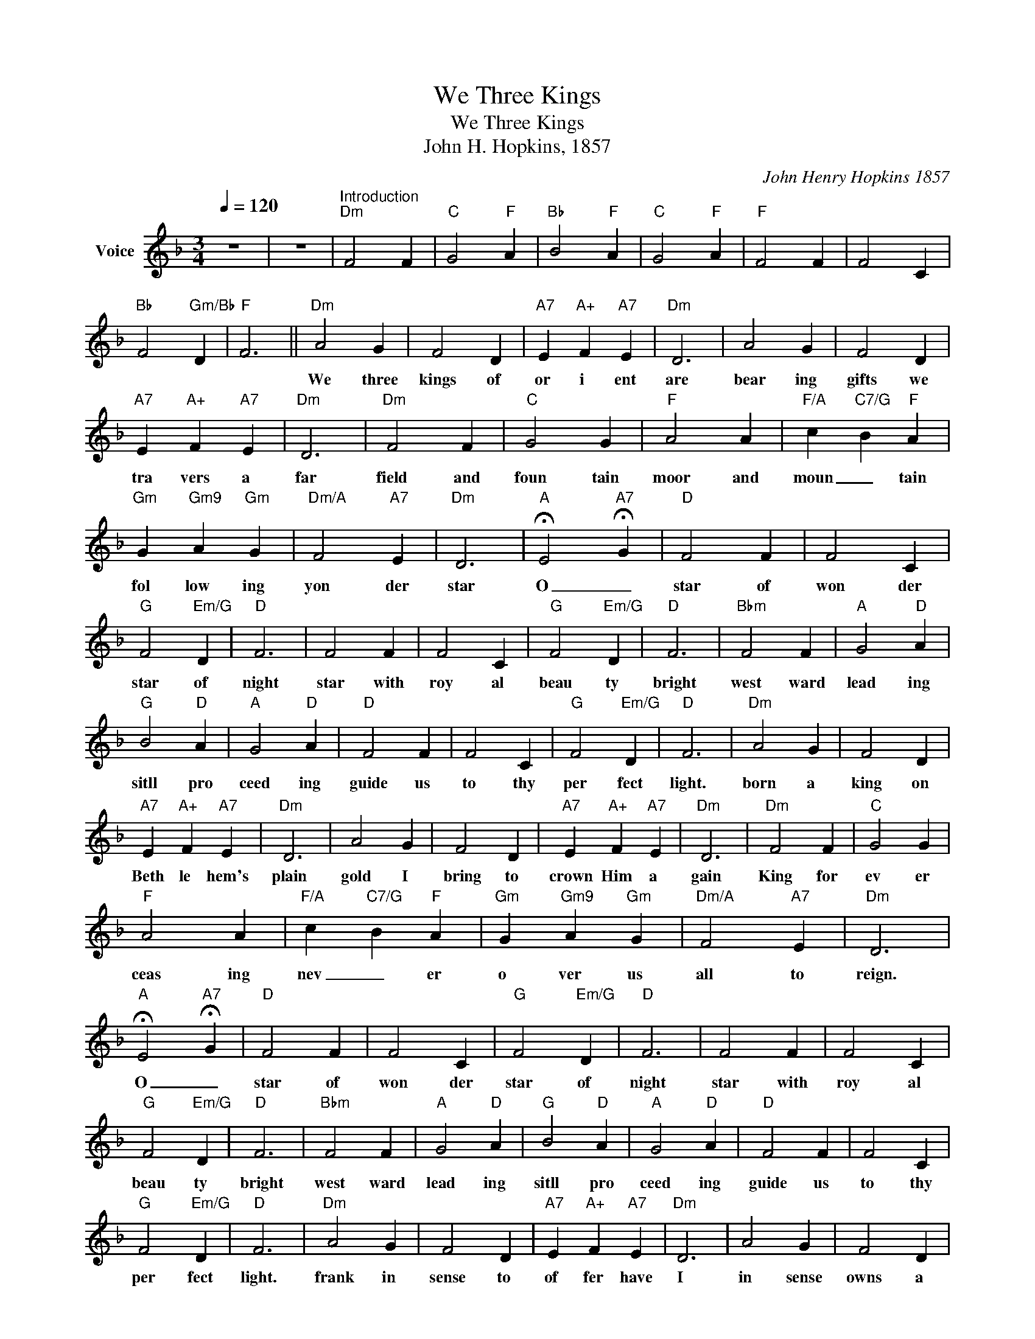 X:1
T:We Three Kings
T:We Three Kings
T:John H. Hopkins, 1857
C:John Henry Hopkins 1857
Z:All Rights Reserved
L:1/4
Q:1/4=120
M:3/4
K:Dmin
V:1 treble nm="Voice"
%%MIDI channel 3
%%MIDI program 54
V:1
 z3 | z3 |"^Introduction""Dm" F2 F |"C" G2"F" A |"Bb" B2"F" A |"C" G2"F" A |"F" F2 F | F2 C | %8
w: ||||||||
"Bb" F2"Gm/Bb" D |"F" F3 ||"Dm" A2 G | F2 D |"A7" E"A+" F"A7" E |"Dm" D3 | A2 G | F2 D | %16
w: ||We three|kings of|or i ent|are|bear ing|gifts we|
"A7" E"A+" F"A7" E |"Dm" D3 |"Dm" F2 F |"C" G2 G |"F" A2 A |"F/A" c-"C7/G" B"F" A | %22
w: tra vers a|far|field and|foun tain|moor and|moun _ tain|
"Gm" G-"Gm9" A"Gm" G |"Dm/A" F2"A7" E |"Dm" D3 |"A" !fermata!E2-"A7" !fermata!G |"D" F2 F | F2 C | %28
w: fol low ing|yon der|star|O _|star of|won der|
"G" F2"Em/G" D |"D" F3 | F2 F | F2 C |"G" F2"Em/G" D |"D" F3 |"Bbm" F2 F |"A" G2"D" A | %36
w: star of|night|star with|roy al|beau ty|bright|west ward|lead ing|
"G" B2"D" A |"A" G2"D" A |"D" F2 F | F2 C |"G" F2"Em/G" D |"D" F3 |"Dm" A2 G | F2 D | %44
w: sitll pro|ceed ing|guide us|to thy|per fect|light.|born a|king on|
"A7" E"A+" F"A7" E |"Dm" D3 | A2 G | F2 D |"A7" E"A+" F"A7" E |"Dm" D3 |"Dm" F2 F |"C" G2 G | %52
w: Beth le hem's|plain|gold I|bring to|crown Him a|gain|King for|ev er|
"F" A2 A |"F/A" c-"C7/G" B"F" A |"Gm" G-"Gm9" A"Gm" G |"Dm/A" F2"A7" E |"Dm" D3 | %57
w: ceas ing|nev _ er|o ver us|all to|reign.|
"A" !fermata!E2-"A7" !fermata!G |"D" F2 F | F2 C |"G" F2"Em/G" D |"D" F3 | F2 F | F2 C | %64
w: O _|star of|won der|star of|night|star with|roy al|
"G" F2"Em/G" D |"D" F3 |"Bbm" F2 F |"A" G2"D" A |"G" B2"D" A |"A" G2"D" A |"D" F2 F | F2 C | %72
w: beau ty|bright|west ward|lead ing|sitll pro|ceed ing|guide us|to thy|
"G" F2"Em/G" D |"D" F3 |"Dm" A2 G | F2 D |"A7" E"A+" F"A7" E |"Dm" D3 | A2 G | F2 D | %80
w: per fect|light.|frank in|sense to|of fer have|I|in sense|owns a|
"A7" E"A+" F"A7" E |"Dm" D3 |"Dm" F2 F |"C" G2 G |"F" A2 A |"F/A" c-"C7/G" B"F" A | %86
w: de i ty|night|prayer and|prais ing|all men|rai _ sing|
"Gm" G-"Gm9" A"Gm" G |"Dm/A" F2"A7" E |"Dm" D3 |"A" !fermata!E2-"A7" !fermata!G |"D" F2 F | F2 C | %92
w: wor ship Him|God on|high|O _|star of|won der|
"G" F2"Em/G" D |"D" F3 | F2 F | F2 C |"G" F2"Em/G" D |"D" F3 |"Bbm" F2 F |"A" G2"D" A | %100
w: star of|night|star with|roy al|beau ty|bright|west ward|lead ing|
"G" B2"D" A |"A" G2"D" A |"D" F2 F | F2 C |"G" F2"Em/G" D |"D" F3 |"Dm" A2 G | F2 D | %108
w: sitll pro|ceed ing|guide us|to thy|per fect|light.|Myrrh is|mine a|
"A7" E"A+" F"A7" E |"Dm" D3 | A2 G | F2 D |"A7" E"A+" F"A7" E |"Dm" D3 |"Dm" F2 F |"C" G2 G | %116
w: bit ter per|fume|breathes a|life of|ga ther ing|gloom|sor rowing|sigh ing|
"F" A2 A |"F/A" c-"C7/G" B"F" A |"Gm" G-"Gm9" A"Gm" G |"Dm/A" F2"A7" E |"Dm" D3 | %121
w: bleed ing|dy _ ing|sealed in a|stone cold|tomb|
"A" !fermata!E2-"A7" !fermata!G |"D" F2 F | F2 C |"G" F2"Em/G" D |"D" F3 | F2 F | F2 C | %128
w: O _|star of|won der|star of|night|star with|roy al|
"G" F2"Em/G" D |"D" F3 |"Bbm" F2 F |"A" G2"D" A |"G" B2"D" A |"A" G2"D" A |"D" F2 F | F2 C | %136
w: beau ty|bright|west ward|lead ing|sitll pro|ceed ing|guide us|to thy|
"G" F2"Em/G" D |"D" F3 |"Dm" A2 G | F2 D |"A7" E"A+" F"A7" E |"Dm" D3 | A2 G | F2 D | %144
w: per fect|light.|glo rious|now be|hold Him a|rise|King and|God and|
"A7" E"A+" F"A7" E |"Dm" D3 |"Dm" F2 F |"C" G2 G |"F" A2 A |"F/A" c-"C7/G" B"F" A | %150
w: Sac _ ri|fice|Al le|lu ia|al le|lu _ ia|
"Gm" G-"Gm9" A"Gm" G |"Dm/A" F2"A7" E |"Dm" D3 |"A" !fermata!E2-"A7" !fermata!G |"D" F2 F | F2 C | %156
w: earth _ to|heaven re|plies|O _|star of|won der|
"G" F2"Em/G" D |"D" F3 | F2 F | F2 C |"G" F2"Em/G" D |"D" F3 |"Bbm" F2 F |"A" G2"D" A | %164
w: star of|night|star with|roy al|beau ty|bright|west ward|lead ing|
"G" B2"D" A |"A" G2"D" A |"D" F2 F | F2 C |"G" F2"Em/G" D |"D" F3 | z3 | z3 | z3 |] %173
w: sitll pro|ceed ing|guide us|to thy|per fect|light.||||

